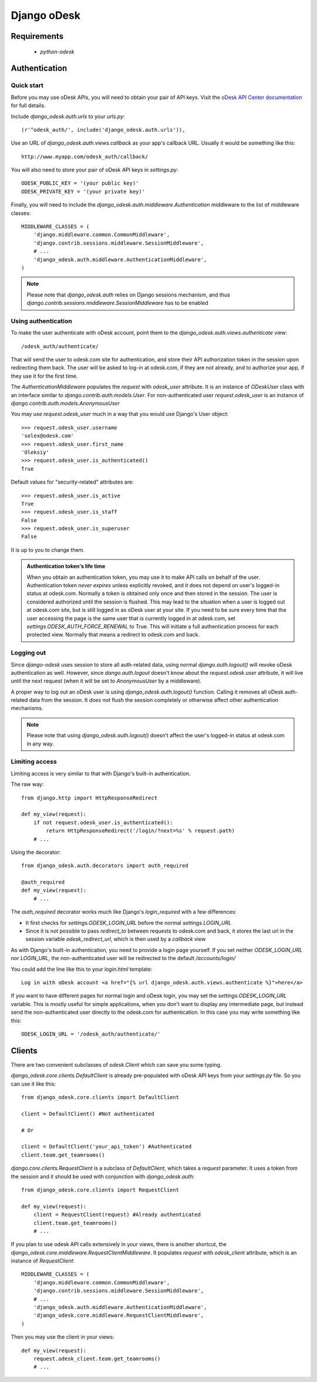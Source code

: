 ============
Django oDesk
============

Requirements
============

    * `python-odesk`


Authentication
==============


Quick start
-----------

Before you may use oDesk APIs, you will need to obtain your pair of API keys.
Visit the `oDesk API Center documentation <http://developers.odesk.com/Authentication#authentication>`_
for full details.

Include `django_odesk.auth.urls` to your `urls.py`::

    (r'^odesk_auth/', include('django_odesk.auth.urls')),

Use an URL of `django_odesk.auth.views.callback` as your app's callback URL.
Usually it would be something like this::
    
    http://www.myapp.com/odesk_auth/callback/

You will also need to store your pair of oDesk API keys in `settings.py`::
    
    ODESK_PUBLIC_KEY = '(your public key)'
    ODESK_PRIVATE_KEY = '(your private key)'

Finally, you will need  to include the 
`django_odesk.auth.middleware.Authentication` middleware to the list of 
middleware classes::

    
    MIDDLEWARE_CLASSES = (
        'django.middleware.common.CommonMiddleware',
        'django.contrib.sessions.middleware.SessionMiddleware',
        # ...
        'django_odesk.auth.middleware.AuthenticationMiddleware',
    )

.. note::

    Please note that `django_odesk.auth` relies on Django sessions mechanism,
    and thus `django.contrib.sessions.middleware.SessionMiddleware` has to be
    enabled

Using authentication
--------------------

To make the user authenticate with oDesk account, point them to the
`django_odesk.auth.views.authenticate` view::

    /odesk_auth/authenticate/

That will send the user to odesk.com site for authentication, and store
their API authorization token in the session upon redirecting them back.
The user will be asked to log-in at odesk.com, if they are not already, and
to authorize your app, if they use it for the first time.

The `AuthenticationMiddleware` populates the `request` with `odesk_user` 
attribute. It is an instance of `ODeskUser` class with an interface similar
to `django.contrib.auth.models.User`. For non-authenticated user
`request.odesk_user` is an instance of 
`django.contrib.auth.models.AnonymousUser`

You may use `request.odesk_user` much in a way that you would use Django's 
User object::

    >>> request.odesk_user.username
    'solex@odesk.com'
    >>> request.odesk_user.first_name
    'Oleksiy'
    >>> request.odesk_user.is_authenticated()
    True

Default values for "security-related" attributes are::

    >>> request.odesk_user.is_active
    True
    >>> request.odesk_user.is_staff
    False
    >>> request.odesk_user.is_superuser
    False

It is up to you to change them.

.. admonition:: Authentication token's life time

    When you obtain an authentication token, you may use it to make API calls
    on behalf of the user.
    Authentication token *never expires* unless explicitly revoked, 
    and it does not depend on user's logged-in status at odesk.com.
    Normally a token is obtained only once and then stored in the session. The 
    user is considered authorized until the session is flushed.
    This may lead to the situation when a user is logged out at odesk.com site,
    but is still logged in as oDesk user at your site. 
    If you need to be sure every time that the user accessing the page is the
    same user that is currently logged in at odesk.com, set
    `settings.ODESK_AUTH_FORCE_RENEWAL` to True. This will initiate a full 
    authentication process for each protected view. Normally that means a
    redirect to odesk.com and back.


Logging out
-----------

Since `django-odesk` uses session to store all auth-related data, using normal
`django.auth.logout()` will revoke oDesk authentication as well.
However, since `dango.auth.logout` doesn't know about the `request.odesk.user`
attribute, it will live until the next request (when it will be set to 
`AnonymousUser` by a middleware).

A proper way to log out an oDesk user is using `django_odesk.auth.logout()` 
function. 
Calling it removes all oDesk auth-related data from the session. It 
*does not* flush the session completely or otherwise affect other 
authentication mechanisms.

.. note::
    Please note that using `django_odesk.auth.logout()` doesn't affect the
    user's logged-in status at odesk.com in any way.


Limiting access
---------------

Limiting access is very similar to that with Django's built-in
authentication.

The raw way::

    from django.http import HttpResponseRedirect

    def my_view(request):
        if not request.odesk_user.is_authenticated():
            return HttpResponseRedirect('/login/?next=%s' % request.path)
        # ...    

Using the decorator::

    from django_odesk.auth.decorators import auth_required

    @auth_required
    def my_view(request):
        # ...    


The `auth_required` decorator works much like Django's `login_required` with 
a few differences:

* It first checks for `settings.ODESK_LOGIN_URL` before the normal 
  `settings.LOGIN_URL`
* Since it is not possible to pass `redirect_to` between requests to 
  odesk.com and back, it stores the last url in the session variable 
  `odesk_redirect_url`, which is then used by a `callback` view


As with Django's built-in authentication, you need to provide a login page
yourself. If you set neither `ODESK_LOGIN_URL` nor `LOGIN_URL`, the 
non-authenticated user will be redirected to the default `/accounts/login/`

You could add the line like this to your `login.html` template::

    Log in with oDesk account <a href="{% url django_odesk.auth.views.authenticate %}">here</a>

If you want to have different pages for normal login and oDesk login,
you may set the `settings.ODESK_LOGIN_URL` variable. This is mostly useful 
for simple applications, when you don't want to display any intermediate page,
but instead send the non-authenticated user directly to the odesk.com for 
authentication. In this case you may write something like this::

    ODESK_LOGIN_URL = '/odesk_auth/authenticate/'


Clients
=======


There are two convenient subclasses of `odesk.Client` which can save you
some typing.

`django_odesk.core.clients.DefaultClient` is already pre-populated with
oDesk API keys from your `settings.py` file. So you can use it like this::
    
    from django_odesk.core.clients import DefaultClient

    client = DefaultClient() #Not authenticated

    # Or

    client = DefaultClient('your_api_token') #Authenticated
    client.team.get_teamrooms()

`django.core.clients.RequestClient` is a subclass of `DefaultClient`, which
takes a `request` parameter. It uses a token from the session and it should be
used with conjunction with `django_odesk.auth`::

    from django_odesk.core.clients import RequestClient

    def my_view(request):
        client = RequestClient(request) #Already authenticated
        client.team.get_teamrooms()
        # ...

If you plan to use odesk API calls extensively in your views, there is 
another shortcut, the `django_odesk.core.middleware.RequestClientMiddleware`.
It populates `request` with `odesk_client` attribute, which is an instance
of `RequestClient`::

    MIDDLEWARE_CLASSES = (
        'django.middleware.common.CommonMiddleware',
        'django.contrib.sessions.middleware.SessionMiddleware',
        # ...
        'django_odesk.auth.middleware.AuthenticationMiddleware',
        'django_odesk.core.middleware.RequestClientMiddleware',
    )

Then you may use the client in your views::

    def my_view(request):
        request.odesk_client.team.get_teamrooms()
        # ...

